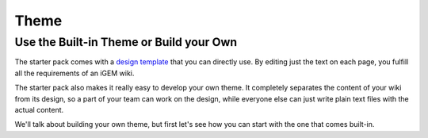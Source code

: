 .. _theme:

=====
Theme
=====

Use the Built-in Theme or Build your Own
----------------------------------------

The starter pack comes with a `design template <https://igembitsgoa.github.io/wiki-starter-demo/>`_ that you can directly use. By editing just the text on each page, you fulfill all the requirements of an iGEM wiki.

The starter pack also makes it really easy to develop your own theme. It completely separates the content of your wiki from its design, so a part of your team can work on the design, while everyone else can just write plain text files with the actual content. 

We'll talk about building your own theme, but first let's see how you can start with the one that comes built-in.